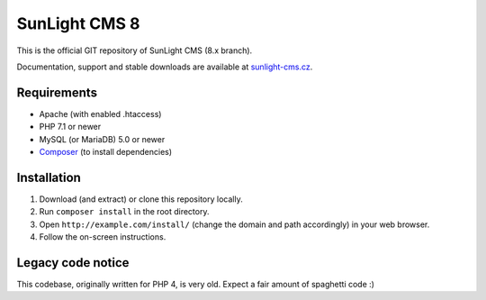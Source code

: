SunLight CMS 8
==============

This is the official GIT repository of SunLight CMS (8.x branch).

Documentation, support and stable downloads are available at `sunlight-cms.cz <https://sunlight-cms.cz/>`_.


Requirements
************

- Apache (with enabled .htaccess)
- PHP 7.1 or newer
- MySQL (or MariaDB) 5.0 or newer
- `Composer <https://getcomposer.org/>`_ (to install dependencies)


Installation
************

1. Download (and extract) or clone this repository locally.
2. Run ``composer install`` in the root directory.
3. Open ``http://example.com/install/`` (change the domain and path accordingly) in your web browser.
4. Follow the on-screen instructions.


Legacy code notice
******************

This codebase, originally written for PHP 4, is very old. Expect a fair amount of spaghetti code :)
